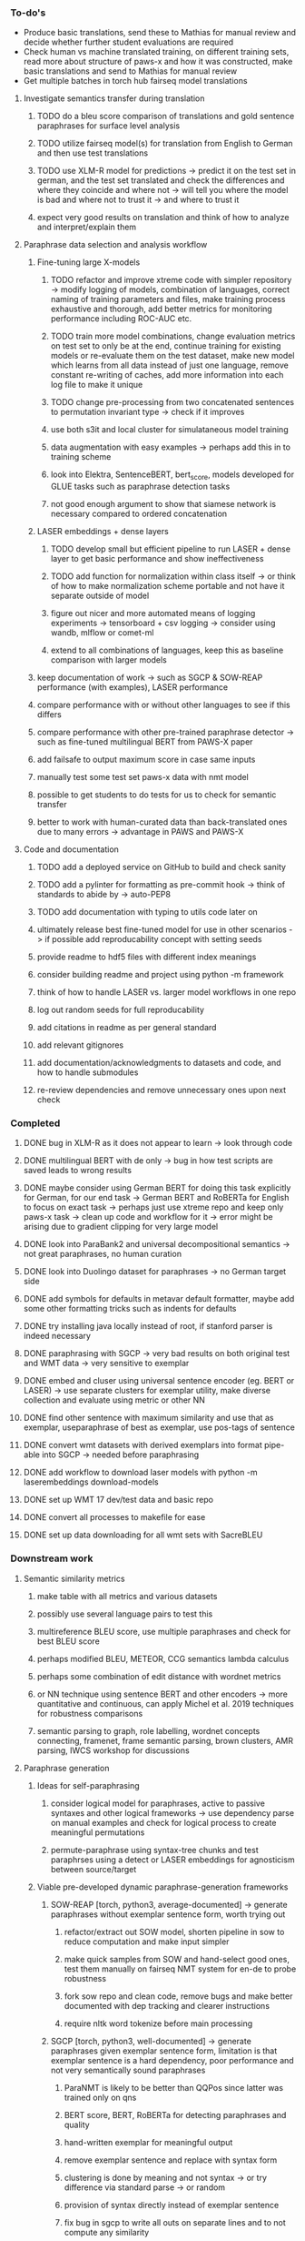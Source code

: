 *** To-do's

- Produce basic translations, send these to Mathias for manual review and decide whether further student evaluations are required
- Check human vs machine translated training, on different training sets, read more about structure of paws-x and how it was constructed, make basic translations and send to Mathias for manual review
- Get multiple batches in torch hub fairseq model translations

**** Investigate semantics transfer during translation
***** TODO do a bleu score comparison of translations and gold sentence paraphrases for surface level analysis
***** TODO utilize fairseq model(s) for translation from English to German and then use test translations
***** TODO use XLM-R model for predictions -> predict it on the test set in german, and the test set translated and check the differences and where they coincide and where not -> will tell you where the model is bad and where not to trust it -> and where to trust it
***** expect very good results on translation and think of how to analyze and interpret/explain them

**** Paraphrase data selection and analysis workflow
***** Fine-tuning large X-models
****** TODO refactor and improve xtreme code with simpler repository -> modify logging of models, combination of languages, correct naming of training parameters and files, make training process exhaustive and thorough, add better metrics for monitoring performance including ROC-AUC etc.
****** TODO train more model combinations, change evaluation metrics on test set to only be at the end, continue training for existing models or re-evaluate them on the test dataset, make new model which learns from all data instead of just one language, remove constant re-writing of caches, add more information into each log file to make it unique
****** TODO change pre-processing from two concatenated sentences to permutation invariant type -> check if it improves
****** use both s3it and local cluster for simulataneous model training
****** data augmentation with easy examples -> perhaps add this in to training scheme
****** look into Elektra, SentenceBERT, bert_score, models developed for GLUE tasks such as paraphrase detection tasks 
****** not good enough argument to show that siamese network is necessary compared to ordered concatenation

***** LASER embeddings + dense layers
****** TODO develop small but efficient pipeline to run LASER + dense layer to get basic performance and show ineffectiveness
****** TODO add function for normalization within class itself -> or think of how to make normalization scheme portable and not have it separate outside of model
****** figure out nicer and more automated means of logging experiments -> tensorboard + csv logging -> consider using wandb, mlflow or comet-ml
****** extend to all combinations of languages, keep this as baseline comparison with larger models

***** keep documentation of work -> such as SGCP & SOW-REAP performance (with examples), LASER performance
***** compare performance with or without other languages to see if this differs
***** compare performance with other pre-trained paraphrase detector -> such as fine-tuned multilingual BERT from PAWS-X paper
***** add failsafe to output maximum score in case same inputs
***** manually test some test set paws-x data with nmt model
***** possible to get students to do tests for us to check for semantic transfer
***** better to work with human-curated data than back-translated ones due to many errors -> advantage in PAWS and PAWS-X

**** Code and documentation
***** TODO add a deployed service on GitHub to build and check sanity
***** TODO add a pylinter for formatting as pre-commit hook -> think of standards to abide by -> auto-PEP8
***** TODO add documentation with typing to utils code later on
***** ultimately release best fine-tuned model for use in other scenarios -> if possible add reproducability concept with setting seeds
***** provide readme to hdf5 files with different index meanings
***** consider building readme and project using python -m framework
***** think of how to handle LASER vs. larger model workflows in one repo
***** log out random seeds for full reproducability
***** add citations in readme as per general standard
***** add relevant gitignores
***** add documentation/acknowledgments to datasets and code, and how to handle submodules
***** re-review dependencies and remove unnecessary ones upon next check
      
*** Completed
***** DONE bug in XLM-R as it does not appear to learn -> look through code
      CLOSED: [2020-06-17 Wed 16:47]
***** DONE multilingual BERT with de only -> bug in how test scripts are saved leads to wrong results
      CLOSED: [2020-06-17 Wed 16:48]
***** DONE maybe consider using German BERT for doing this task explicitly for German, for our end task -> German BERT and RoBERTa for English to focus on exact task -> perhaps just use xtreme repo and keep only paws-x task -> clean up code and workflow for it -> error might be arising due to gradient clipping for very large model
      CLOSED: [2020-06-17 Wed 16:48]
***** DONE look into ParaBank2 and universal decompositional semantics -> not great paraphrases, no human curation
      CLOSED: [2020-06-05 Fri 14:28]
***** DONE look into Duolingo dataset for paraphrases -> no German target side
      CLOSED: [2020-06-05 Fri 13:56]
***** DONE add symbols for defaults in metavar default formatter, maybe add some other formatting tricks such as indents for defaults
      CLOSED: [2020-06-02 Tue 17:55]
***** DONE try installing java locally instead of root, if stanford parser is indeed necessary
      CLOSED: [2020-05-29 Fri 15:23]
***** DONE paraphrasing with SGCP -> very bad results on both original test and WMT data -> very sensitive to exemplar
      CLOSED: [2020-05-28 Thu 18:14]
***** DONE embed and cluser using universal sentence encoder (eg. BERT or LASER) -> use separate clusters for exemplar utility, make diverse collection and evaluate using metric or other NN
      CLOSED: [2020-05-28 Thu 17:52]
***** DONE find other sentence with maximum similarity and use that as exemplar, useparaphrase of best as exemplar, use pos-tags of sentence
      CLOSED: [2020-05-28 Thu 17:52]
***** DONE convert wmt datasets with derived exemplars into format pipe-able into SGCP -> needed before paraphrasing
      CLOSED: [2020-05-28 Thu 17:52]
***** DONE add workflow to download laser models with python -m laserembeddings download-models
      CLOSED: [2020-05-28 Thu 17:49]
***** DONE set up WMT 17 dev/test data and basic repo
      CLOSED: [2020-04-29 Wed 15:57]
***** DONE convert all processes to makefile for ease
      CLOSED: [2020-05-04 Mon 15:31]
***** DONE set up data downloading for all wmt sets with SacreBLEU
      CLOSED: [2020-05-17 Sun 21:58]

*** Downstream work
**** Semantic similarity metrics
***** make table with all metrics and various datasets
***** possibly use several language pairs to test this
***** multireference BLEU score, use multiple paraphrases and check for best BLEU score
***** perhaps modified BLEU, METEOR, CCG semantics lambda calculus
***** perhaps some combination of edit distance with wordnet metrics
***** or NN technique using sentence BERT and other encoders -> more quantitative and continuous, can apply Michel et al. 2019 techniques for robustness comparisons
***** semantic parsing to graph, role labelling, wordnet concepts connecting, framenet, frame semantic parsing, brown clusters, AMR parsing, IWCS workshop for discussions 

**** Paraphrase generation
***** Ideas for self-paraphrasing
****** consider logical model for paraphrases, active to passive syntaxes and other logical frameworks -> use dependency parse on manual examples and check for logical process to create meaningful permutations
****** permute-paraphrase using syntax-tree chunks and test paraphrses using a detect or LASER embeddings for agnosticism between source/target

***** Viable pre-developed dynamic paraphrase-generation frameworks
****** SOW-REAP [torch, python3, average-documented] -> generate paraphrases without exemplar sentence form, worth trying out
******* refactor/extract out SOW model, shorten pipeline in sow to reduce computation and make input simpler
******* make quick samples from SOW and hand-select good ones, test them manually on fairseq NMT system for en-de to probe robustness
******* fork sow repo and clean code, remove bugs and make better documented with dep tracking and clearer instructions
******* require nltk word tokenize before main processing

****** SGCP [torch, python3, well-documented] -> generate paraphrases given exemplar sentence form, limitation is that exemplar sentence is a hard dependency, poor performance and not very semantically sound paraphrases
******* ParaNMT is likely to be better than QQPos since latter was trained only on qns
******* BERT score, BERT, RoBERTa for detecting paraphrases and quality
******* hand-written exemplar for meaningful output
******* remove exemplar sentence and replace with syntax form
******* clustering is done by meaning and not syntax -> or try difference via standard parse -> or random
******* provision of syntax directly instead of exemplar sentence
******* fix bug in sgcp to write all outs on separate lines and to not compute any similarity
******* change k means to find best number of clusters
******* add various paraphrase generation styles for SGCP such as same cluster, other cluster and same as source
******* require nltk word tokenize before main processing
******* future-idea: end-to-end paraphrase generation with adversarial goal, but unrealistic given time-frame and support

***** Legacy frameworks
****** Pair-it [tensorflow, python3, poorly documented] -> has potential to work but requires major refactoring
****** SCPN [torch, python2.7, poorly documented] -> buggy, but some examples work

**** Data augmenttion
***** look into nli adversarial datasets -> Nevin and Aatlantise
***** either look for paraphrase source and target pair which are closest to gold ones and augment data with these -> is safer to train with and can possibly improve overall translation quality
***** otherwise, find paraphrase which is close on source side but problematic on target side and augment these with gold target -> acts as a regularizing anchor and possibly adds some stability
***** Zipf's law should apply to syntax chunks, bias might still be present
***** anchor might still be useful, look for similar syntax on the target side that can be substituted -> maybe some kind of imitation to make augmented pairs 
***** consider contributing paraphrases to data augmentation libraries from research
***** noise is not problematic since there is already noise present in normal training data
***** meaning preserving + adversarial outcome -> then useful
***** augmentation is important if adversarial attack is successful, maybe syntax real-life frequency has effect
